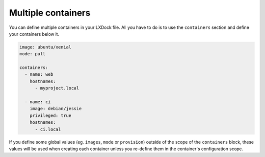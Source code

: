 ###################
Multiple containers
###################

You can define multiple containers in your LXDock file. All you have to do is to use the
``containers`` section and define your containers below it.

.. code-block:: yaml

  image: ubuntu/xenial
  mode: pull

  containers:
    - name: web
      hostnames:
        - myproject.local

    - name: ci
      image: debian/jessie
      privileged: true
      hostnames:
        - ci.local

If you define some global values (eg. ``images``, ``mode`` or ``provision``) outside of the scope of
the ``containers`` block, these values will be used when creating each container unless you
re-define them in the container's configuration scope.
